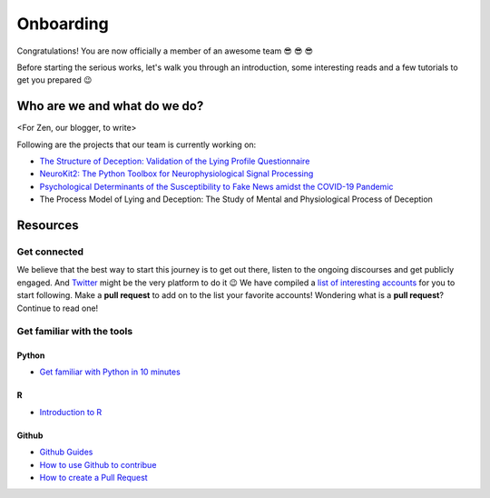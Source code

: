 Onboarding
-----------
Congratulations! You are now officially a member of an awesome team 😎 😎 😎

Before starting the serious works, let's walk you through an introduction, some interesting reads and a few tutorials to get you prepared 😉


Who are we and what do we do?
==============================
<For Zen, our blogger, to write>

Following are the projects that our team is currently working on:

- `The Structure of Deception: Validation of the Lying Profile Questionnaire <https://psyarxiv.com/t7s32/>`_

- `NeuroKit2: The Python Toolbox for Neurophysiological Signal Processing <https://github.com/neuropsychology/NeuroKit>`_

- `Psychological Determinants of the Susceptibility to Fake News amidst the COVID-19 Pandemic <https://osf.io/79uvk/>`_

- The Process Model of Lying and Deception: The Study of Mental and Physiological Process of Deception

Resources
==========

Get connected
>>>>>>>>>>>>>>

We believe that the best way to start this journey is to get out there, listen to the ongoing discourses and get publicly engaged. And `Twitter <https://twitter.com/home>`_ might be the very platform to do it 😉
We have compiled a `list of interesting accounts <https://github.com/neuropsychology/Onboarding/blob/master/Connect.rst>`_ for you to start following. Make a **pull request** to add on to the list your favorite accounts! 
Wondering what is a **pull request**? Continue to read one!


Get familiar with the tools
>>>>>>>>>>>>>>>>>>>>>>>>>>>

Python
+++++

- `Get familiar with Python in 10 minutes <https://neurokit2.readthedocs.io/en/latest/start/learn_python.html>`_

R
++

- `Introduction to R <http://www.r-tutor.com/r-introduction>`_

Github
++++++

- `Github Guides <https://guides.github.com/>`_
- `How to use Github to contribue <https://neurokit2.readthedocs.io/en/latest/contributing/contributing.html#how-to-use-github-to-contribute>`_
- `How to create a Pull Request <https://www.earthdatascience.org/courses/intro-to-earth-data-science/git-github/github-collaboration/how-to-submit-pull-requests-on-github/>`_